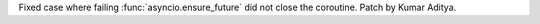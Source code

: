 Fixed case where failing :func:`asyncio.ensure_future` did not close the coroutine. Patch by Kumar Aditya.
